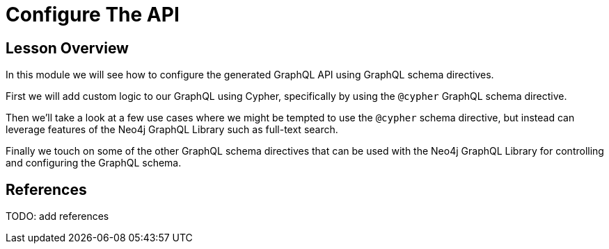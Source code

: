 = Configure The API
:order: 4

== Lesson Overview

In this module we will see how to configure the generated GraphQL API using GraphQL schema directives.

First we will add custom logic to our GraphQL using Cypher, specifically by using the `@cypher` GraphQL schema directive. 

Then we'll take a look at a few use cases where we might be tempted to use the `@cypher` schema directive, but instead can leverage features of the Neo4j GraphQL Library such as full-text search.

Finally we touch on some of the other GraphQL schema directives that can be used with the Neo4j GraphQL Library for controlling and configuring the GraphQL schema.

== References

TODO: add references